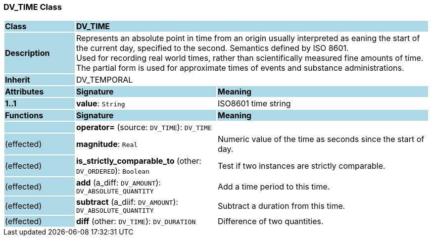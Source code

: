 === DV_TIME Class

[cols="^1,2,3"]
|===
|*Class*
{set:cellbgcolor:lightblue}
2+^|*DV_TIME*

|*Description*
{set:cellbgcolor:lightblue}
2+|Represents an absolute point in time from an origin usually interpreted as eaning the start of the current day, specified to the second. Semantics defined by ISO 8601.  +
Used for recording real world times, rather than scientifically measured fine amounts of time. The partial form is used for approximate times of events and substance administrations. 
{set:cellbgcolor!}

|*Inherit*
{set:cellbgcolor:lightblue}
2+|DV_TEMPORAL
{set:cellbgcolor!}

|*Attributes*
{set:cellbgcolor:lightblue}
^|*Signature*
^|*Meaning*

|*1..1*
{set:cellbgcolor:lightblue}
|*value*: `String`
{set:cellbgcolor!}
|ISO8601 time string
|*Functions*
{set:cellbgcolor:lightblue}
^|*Signature*
^|*Meaning*

|
{set:cellbgcolor:lightblue}
|*operator=* (source: `DV_TIME`): `DV_TIME`
{set:cellbgcolor!}
|

|(effected)
{set:cellbgcolor:lightblue}
|*magnitude*: `Real`
{set:cellbgcolor!}
|Numeric value of the time as seconds since the start of day. 

|(effected)
{set:cellbgcolor:lightblue}
|*is_strictly_comparable_to* (other: `DV_ORDERED`): `Boolean`
{set:cellbgcolor!}
|Test if two instances are strictly comparable.

|(effected)
{set:cellbgcolor:lightblue}
|*add* (a_diff: `DV_AMOUNT`): `DV_ABSOLUTE_QUANTITY`
{set:cellbgcolor!}
|Add a time period to this time.

|(effected)
{set:cellbgcolor:lightblue}
|*subtract* (a_diif: `DV_AMOUNT`): `DV_ABSOLUTE_QUANTITY`
{set:cellbgcolor!}
|Subtract a duration from this time.

|(effected)
{set:cellbgcolor:lightblue}
|*diff* (other: `DV_TIME`): `DV_DURATION`
{set:cellbgcolor!}
|Difference of two quantities.
|===
